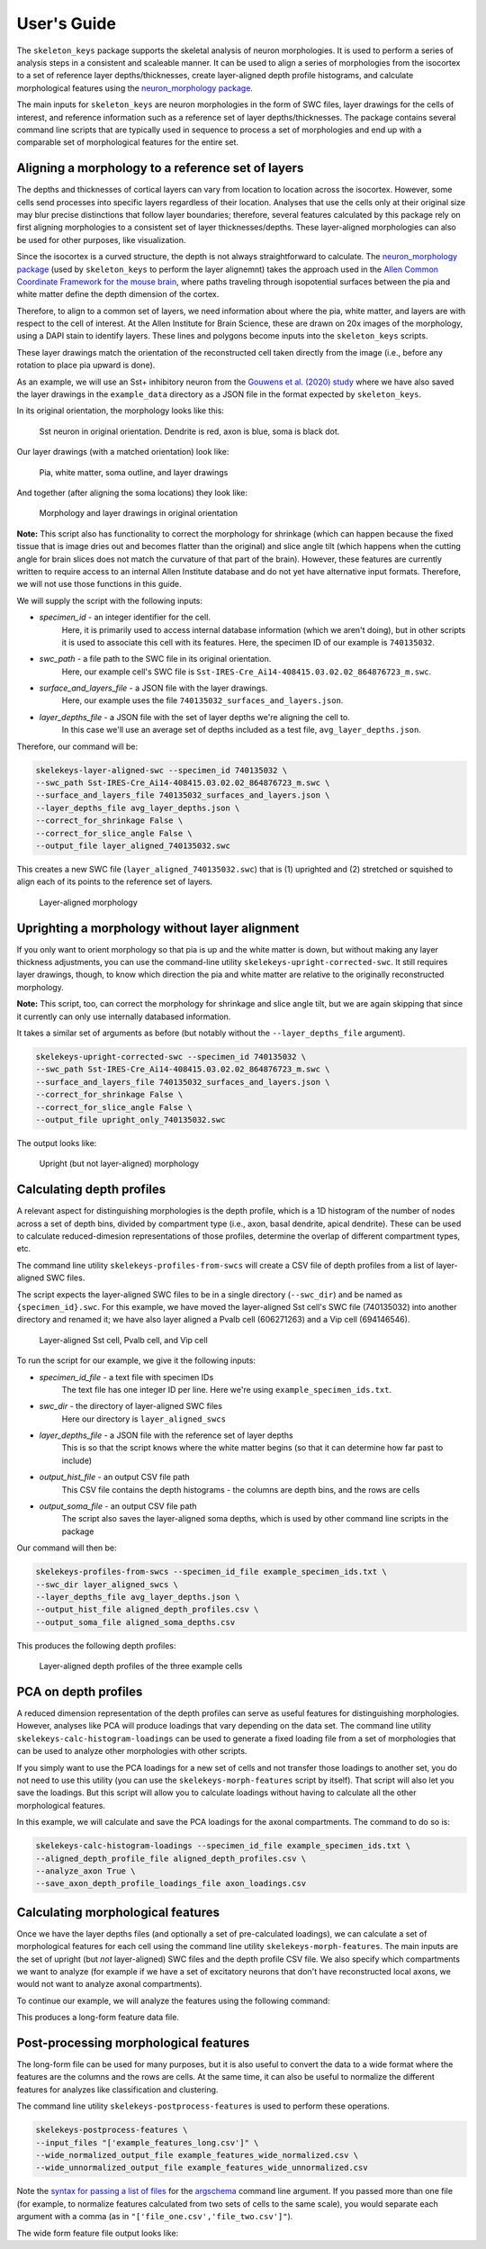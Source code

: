 User's Guide
============

The ``skeleton_keys`` package supports the skeletal analysis of neuron morphologies.
It is used to perform a series of analysis steps in a consistent and scaleable
manner. It can be used to align a series of morphologies from the isocortex to a
set of reference layer depths/thicknesses, create layer-aligned depth profile
histograms, and calculate morphological features using the `neuron_morphology package <https://neuron-morphology.readthedocs.io/en/latest/>`_.

The main inputs for ``skeleton_keys`` are neuron morphologies in the form of
SWC files, layer drawings for the cells of interest, and reference information
such as a reference set of layer depths/thicknesses. The package contains
several command line scripts that are typically used in sequence to process a
set of morphologies and end up with a comparable set of morphological features
for the entire set.


Aligning a morphology to a reference set of layers
--------------------------------------------------

The depths and thicknesses of cortical layers can vary from location to location
across the isocortex. However, some cells send processes into specific layers
regardless of their location. Analyses that use the cells only at their original
size may blur precise distinctions that follow layer boundaries; therefore,
several features calculated by this package rely on first aligning morphologies
to a consistent set of layer thicknesses/depths. These layer-aligned morphologies
can also be used for other purposes, like visualization.

Since the isocortex is a curved structure, the depth is not always straightforward
to calculate. The `neuron_morphology package`_ (used by ``skeleton_keys`` to
perform the layer alignemnt) takes the approach used in the
`Allen Common Coordinate Framework for the mouse brain <http://help.brain-map.org/download/attachments/2818171/Conn_Informatics_Data_Processing.pdf?version=2&modificationDate=1507057121463&api=v2>`_,
where paths traveling through isopotential surfaces between the pia and white matter
define the depth dimension of the cortex.

Therefore, to align to a common set of layers, we need information about
where the pia, white matter, and layers are with respect to the cell of interest.
At the Allen Institute for Brain Science, these are drawn on 20x images
of the morphology, using a DAPI stain to identify layers. These lines and polygons
become inputs into the ``skeleton_keys`` scripts.

These layer drawings match the orientation of the reconstructed
cell taken directly from the image (i.e., before any rotation to place pia upward
is done).

As an example, we will use an Sst+ inhibitory neuron from the `Gouwens et al. (2020) study <https://linkinghub.elsevier.com/retrieve/pii/S0092-8674(20)31254-X>`_
where we have also saved the layer drawings in the ``example_data`` directory as
a JSON file in the format expected by ``skeleton_keys``.

In its original orientation, the morphology looks like this:

.. figure:: /images/guide_example_sst_original.png
    :width: 600

    Sst neuron in original orientation. Dendrite is red, axon is blue, soma is black dot.


Our layer drawings (with a matched orientation) look like:

.. figure:: /images/guide_example_layer_drawings.png
    :width: 600

    Pia, white matter, soma outline, and layer drawings

And together (after aligning the soma locations) they look like:

.. figure:: /images/guide_example_layer_drawings_with_morph.png
    :width: 600

    Morphology and layer drawings in original orientation


**Note:** This script also has functionality to correct the morphology for shrinkage
(which can happen because the fixed tissue that is image dries out and becomes
flatter than the original) and slice angle tilt (which happens when the
cutting angle for brain slices does not match the curvature of that part of the
brain). However, these features are currently written to require access to an
internal Allen Institute database and do not yet have alternative input formats. Therefore,
we will not use those functions in this guide.

We will supply the script with the following inputs:

* *specimen_id* - an integer identifier for the cell.
    Here, it is primarily used
    to access internal database information (which we aren't doing), but in other
    scripts it is used to associate this cell with its features. Here, the specimen ID
    of our example is ``740135032``.
* *swc_path* - a file path to the SWC file in its original orientation.
    Here, our example cell's SWC file is ``Sst-IRES-Cre_Ai14-408415.03.02.02_864876723_m.swc``.
* *surface_and_layers_file* - a JSON file with the layer drawings.
    Here, our example uses the file ``740135032_surfaces_and_layers.json``.
* *layer_depths_file* - a JSON file with the set of layer depths we're aligning the cell to.
    In this case we'll use an average set of depths included as a test
    file, ``avg_layer_depths.json``.

Therefore, our command will be:

.. code:: shell

    skelekeys-layer-aligned-swc --specimen_id 740135032 \
    --swc_path Sst-IRES-Cre_Ai14-408415.03.02.02_864876723_m.swc \
    --surface_and_layers_file 740135032_surfaces_and_layers.json \
    --layer_depths_file avg_layer_depths.json \
    --correct_for_shrinkage False \
    --correct_for_slice_angle False \
    --output_file layer_aligned_740135032.swc

This creates a new SWC file (``layer_aligned_740135032.swc``) that is (1)
uprighted and (2) stretched or squished to align each of its points to the
reference set of layers.

.. figure:: /images/guide_example_sst_layeraligned.png
    :width: 600

    Layer-aligned morphology


Uprighting a morphology without layer alignment
-----------------------------------------------

If you only want to orient morphology so that pia is up and the white matter is
down, but without making any layer thickness adjustments, you can use the
command-line utility ``skelekeys-upright-corrected-swc``. It still requires
layer drawings, though, to know which direction the pia and white matter are
relative to the originally reconstructed morphology.

**Note:** This script, too, can correct the morphology for shrinkage and slice angle tilt,
but we are again skipping that since it currently can only use internally databased
information.

It takes a similar set of arguments as before (but notably without the ``--layer_depths_file``
argument).

.. code:: shell

    skelekeys-upright-corrected-swc --specimen_id 740135032 \
    --swc_path Sst-IRES-Cre_Ai14-408415.03.02.02_864876723_m.swc \
    --surface_and_layers_file 740135032_surfaces_and_layers.json \
    --correct_for_shrinkage False \
    --correct_for_slice_angle False \
    --output_file upright_only_740135032.swc

The output looks like:

.. figure:: /images/guide_example_sst_upright.png
    :width: 600

    Upright (but not layer-aligned) morphology


Calculating depth profiles
--------------------------

A relevant aspect for distinguishing morphologies is the depth profile, which is
a 1D histogram of the number of nodes across a set of depth bins, divided by compartment
type (i.e., axon, basal dendrite, apical dendrite). These can be used to calculate
reduced-dimesion representations of those profiles, determine the overlap of different
compartment types, etc.

The command line utility ``skelekeys-profiles-from-swcs`` will create a CSV file of
depth profiles from a list of layer-aligned SWC files.

The script expects the layer-aligned SWC files to be in a single directory (``--swc_dir``)
and be named as ``{specimen_id}.swc``. For this example, we have moved the layer-aligned
Sst cell's SWC file (740135032) into another directory and renamed it; we have also layer aligned
a Pvalb cell (606271263) and a Vip cell (694146546).

.. figure:: /images/guide_three_layeraligned_cells.png
    :width: 600

    Layer-aligned Sst cell, Pvalb cell, and Vip cell

To run the script for our example, we give it the following inputs:

* *specimen_id_file* - a text file with specimen IDs
    The text file has one integer ID per line. Here we're using
    ``example_specimen_ids.txt``.
* *swc_dir* - the directory of layer-aligned SWC files
    Here our directory is ``layer_aligned_swcs``
* *layer_depths_file* - a JSON file with the reference set of layer depths
    This is so that the script knows where the white matter begins (so that it
    can determine how far past to include)
* *output_hist_file* - an output CSV file path
    This CSV file contains the depth histograms - the columns are depth bins,
    and the rows are cells
* *output_soma_file* - an output CSV file path
    The script also saves the layer-aligned soma depths, which is used by
    other command line scripts in the package

Our command will then be:

.. code:: shell

    skelekeys-profiles-from-swcs --specimen_id_file example_specimen_ids.txt \
    --swc_dir layer_aligned_swcs \
    --layer_depths_file avg_layer_depths.json \
    --output_hist_file aligned_depth_profiles.csv \
    --output_soma_file aligned_soma_depths.csv

This produces the following depth profiles:

.. figure:: /images/guide_depth_profiles.png
    :width: 600

    Layer-aligned depth profiles of the three example cells


PCA on depth profiles
---------------------

A reduced dimension representation of the depth profiles can serve as useful
features for distinguishing morphologies. However, analyses like PCA will produce
loadings that vary depending on the data set. The command line utility
``skelekeys-calc-histogram-loadings`` can be used to generate a fixed loading file
from a set of morphologies that can be used to analyze other morphologies with
other scripts.

If you simply want to use the PCA loadings for a new set of cells and not
transfer those loadings to another set, you do not need to use this utility
(you can use the ``skelekeys-morph-features`` script by itself). That script
will also let you save the loadings. But this script will allow you to calculate
loadings without having to calculate all the other morphological features.

In this example, we will calculate and save the PCA loadings for the axonal
compartments. The command to do so is:

.. code:: shell

    skelekeys-calc-histogram-loadings --specimen_id_file example_specimen_ids.txt \
    --aligned_depth_profile_file aligned_depth_profiles.csv \
    --analyze_axon True \
    --save_axon_depth_profile_loadings_file axon_loadings.csv


Calculating morphological features
----------------------------------

Once we have the layer depths files (and optionally a set of pre-calculated loadings),
we can calculate a set of morphological features for each cell using the
command line utility ``skelekeys-morph-features``.
The main inputs are the set of upright (but *not* layer-aligned) SWC files and the depth
profile CSV file. We also specify which compartments we want to analyze (for example
if we have a set of excitatory neurons that don't have reconstructed local axons,
we would not want to analyze axonal compartments).

To continue our example, we will analyze the features using the following command:

.. code:: shell
    skelekeys-morph-features  --specimen_id_file example_specimen_ids.txt \
    --swc_dir upright_swcs \
    --aligned_depth_profile_file aligned_depth_profiles.csv \
    --aligned_soma_file aligned_soma_depths.csv \
    --analyze_axon True \
    --analyze_basal_dendrite True \
    --analyze_apical_dendrite False \
    --output_file example_features_long.csv


This produces a long-form feature data file.

.. csv-table:: Beginning of example long-form feature file
   :file: guide_example_features_long_excerpt.csv
   :header-rows: 1



Post-processing morphological features
--------------------------------------

The long-form file can be used for many purposes,
but it is also useful to convert the data to a wide format where the
features are the columns and the rows are cells. At the same time,
it can also be useful to normalize the different features for analyzes like
classification and clustering.

The command line utility ``skelekeys-postprocess-features`` is used to perform
these operations.

.. code:: shell

    skelekeys-postprocess-features \
    --input_files "['example_features_long.csv']" \
    --wide_normalized_output_file example_features_wide_normalized.csv \
    --wide_unnormalized_output_file example_features_wide_unnormalized.csv

Note the `syntax for passing a list of files <https://argschema.readthedocs.io/en/latest/user/intro.html#command-line-specification>`_ for the `argschema <https://argschema.readthedocs.io/en/latest/>`_
command line argument. If you passed more than one file (for example, to
normalize features calculated from two sets of cells to the same scale), you
would separate each argument with a comma (as in ``"['file_one.csv','file_two.csv']"``).

The wide form feature file output looks like:

.. csv-table:: Example wide-form feature file
   :file: guide_example_features_wide.csv
   :header-rows: 1
